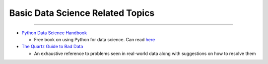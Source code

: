 Basic Data Science Related Topics
=================================

--------------

-  `Python Data Science
   Handbook <https://github.com/jakevdp/PythonDataScienceHandbook>`__

   -  Free book on using Python for data science. Can read
      `here <https://jakevdp.github.io/PythonDataScienceHandbook/>`__

-  `The Quartz Guide to Bad
   Data <https://github.com/Quartz/bad-data-guide#name-order-is-inconsistent>`__

   -  An exhaustive reference to problems seen in real-world data along
      with suggestions on how to resolve them
